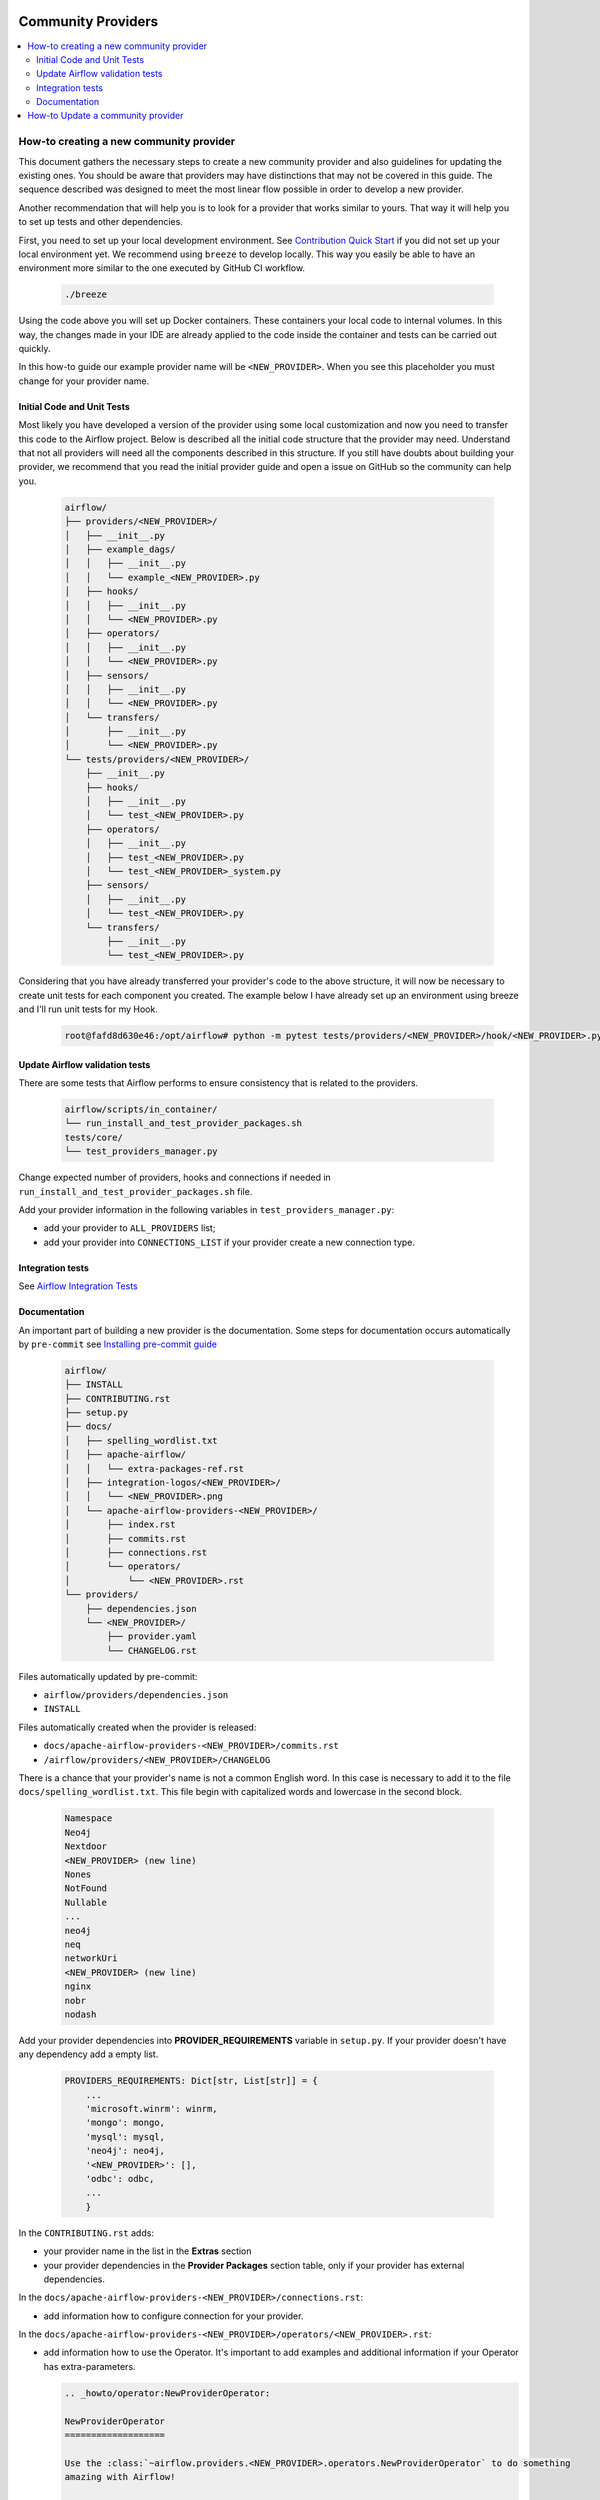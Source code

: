 
 .. Licensed to the Apache Software Foundation (ASF) under one
    or more contributor license agreements.  See the NOTICE file
    distributed with this work for additional information
    regarding copyright ownership.  The ASF licenses this file
    to you under the Apache License, Version 2.0 (the
    "License"); you may not use this file except in compliance
    with the License.  You may obtain a copy of the License at

 ..   http://www.apache.org/licenses/LICENSE-2.0

 .. Unless required by applicable law or agreed to in writing,
    software distributed under the License is distributed on an
    "AS IS" BASIS, WITHOUT WARRANTIES OR CONDITIONS OF ANY
    KIND, either express or implied.  See the License for the
    specific language governing permissions and limitations
    under the License.

Community Providers
===================

.. contents:: :local:

How-to creating a new community provider
----------------------------------------

This document gathers the necessary steps to create a new community provider and also guidelines for updating
the existing ones. You should be aware that providers may have distinctions that may not be covered in
this guide. The sequence described was designed to meet the most linear flow possible in order to develop a
new provider.

Another recommendation that will help you is to look for a provider that works similar to yours. That way it will
help you to set up tests and other dependencies.

First, you need to set up your local development environment. See `Contribution Quick Start <https://github.com/apache/airflow/blob/main/CONTRIBUTING.rst>`_
if you did not set up your local environment yet. We recommend using ``breeze`` to develop locally. This way you
easily be able to have an environment more similar to the one executed by GitHub CI workflow.

  .. code-block:: bash

      ./breeze

Using the code above you will set up Docker containers. These containers your local code to internal volumes.
In this way, the changes made in your IDE are already applied to the code inside the container and tests can
be carried out quickly.

In this how-to guide our example provider name will be ``<NEW_PROVIDER>``.
When you see this placeholder you must change for your provider name.


Initial Code and Unit Tests
^^^^^^^^^^^^^^^^^^^^^^^^^^^

Most likely you have developed a version of the provider using some local customization and now you need to
transfer this code to the Airflow project. Below is described all the initial code structure that
the provider may need. Understand that not all providers will need all the components described in this structure.
If you still have doubts about building your provider, we recommend that you read the initial provider guide and
open a issue on GitHub so the community can help you.

  .. code-block:: bash

      airflow/
      ├── providers/<NEW_PROVIDER>/
      │   ├── __init__.py
      │   ├── example_dags/
      │   │   ├── __init__.py
      │   │   └── example_<NEW_PROVIDER>.py
      │   ├── hooks/
      │   │   ├── __init__.py
      │   │   └── <NEW_PROVIDER>.py
      │   ├── operators/
      │   │   ├── __init__.py
      │   │   └── <NEW_PROVIDER>.py
      │   ├── sensors/
      │   │   ├── __init__.py
      │   │   └── <NEW_PROVIDER>.py
      │   └── transfers/
      │       ├── __init__.py
      │       └── <NEW_PROVIDER>.py
      └── tests/providers/<NEW_PROVIDER>/
          ├── __init__.py
          ├── hooks/
          │   ├── __init__.py
          │   └── test_<NEW_PROVIDER>.py
          ├── operators/
          │   ├── __init__.py
          │   ├── test_<NEW_PROVIDER>.py
          │   └── test_<NEW_PROVIDER>_system.py
          ├── sensors/
          │   ├── __init__.py
          │   └── test_<NEW_PROVIDER>.py
          └── transfers/
              ├── __init__.py
              └── test_<NEW_PROVIDER>.py

Considering that you have already transferred your provider's code to the above structure, it will now be necessary
to create unit tests for each component you created. The example below I have already set up an environment using
breeze and I'll run unit tests for my Hook.

  .. code-block:: bash

      root@fafd8d630e46:/opt/airflow# python -m pytest tests/providers/<NEW_PROVIDER>/hook/<NEW_PROVIDER>.py

Update Airflow validation tests
^^^^^^^^^^^^^^^^^^^^^^^^^^^^^^^

There are some tests that Airflow performs to ensure consistency that is related to the providers.

  .. code-block:: bash

      airflow/scripts/in_container/
      └── run_install_and_test_provider_packages.sh
      tests/core/
      └── test_providers_manager.py

Change expected number of providers, hooks and connections if needed in ``run_install_and_test_provider_packages.sh`` file.

Add your provider information in the following variables in ``test_providers_manager.py``:

- add your provider to ``ALL_PROVIDERS`` list;
- add your provider into ``CONNECTIONS_LIST`` if your provider create a new connection type.


Integration tests
^^^^^^^^^^^^^^^^^

See `Airflow Integration Tests <https://github.com/apache/airflow/blob/main/TESTING.rst#airflow-integration-tests>`_


Documentation
^^^^^^^^^^^^^

An important part of building a new provider is the documentation.
Some steps for documentation occurs automatically by ``pre-commit`` see `Installing pre-commit guide <https://github.com/apache/airflow/blob/main/CONTRIBUTORS_QUICK_START.rst#pre-commit>`_

  .. code-block:: bash

      airflow/
      ├── INSTALL
      ├── CONTRIBUTING.rst
      ├── setup.py
      ├── docs/
      │   ├── spelling_wordlist.txt
      │   ├── apache-airflow/
      │   │   └── extra-packages-ref.rst
      │   ├── integration-logos/<NEW_PROVIDER>/
      │   │   └── <NEW_PROVIDER>.png
      │   └── apache-airflow-providers-<NEW_PROVIDER>/
      │       ├── index.rst
      │       ├── commits.rst
      │       ├── connections.rst
      │       └── operators/
      │           └── <NEW_PROVIDER>.rst
      └── providers/
          ├── dependencies.json
          └── <NEW_PROVIDER>/
              ├── provider.yaml
              └── CHANGELOG.rst


Files automatically updated by pre-commit:

- ``airflow/providers/dependencies.json``
- ``INSTALL``

Files automatically created when the provider is released:

- ``docs/apache-airflow-providers-<NEW_PROVIDER>/commits.rst``
- ``/airflow/providers/<NEW_PROVIDER>/CHANGELOG``

There is a chance that your provider's name is not a common English word.
In this case is necessary to add it to the file ``docs/spelling_wordlist.txt``. This file begin with capitalized words and
lowercase in the second block.

  .. code-block:: bash

    Namespace
    Neo4j
    Nextdoor
    <NEW_PROVIDER> (new line)
    Nones
    NotFound
    Nullable
    ...
    neo4j
    neq
    networkUri
    <NEW_PROVIDER> (new line)
    nginx
    nobr
    nodash

Add your provider dependencies into **PROVIDER_REQUIREMENTS** variable in ``setup.py``. If your provider doesn't have
any dependency add a empty list.

  .. code-block:: python

      PROVIDERS_REQUIREMENTS: Dict[str, List[str]] = {
          ...
          'microsoft.winrm': winrm,
          'mongo': mongo,
          'mysql': mysql,
          'neo4j': neo4j,
          '<NEW_PROVIDER>': [],
          'odbc': odbc,
          ...
          }

In the ``CONTRIBUTING.rst`` adds:

- your provider name in the list in the **Extras** section
- your provider dependencies in the **Provider Packages** section table, only if your provider has external dependencies.

In the ``docs/apache-airflow-providers-<NEW_PROVIDER>/connections.rst``:

- add information how to configure connection for your provider.

In the ``docs/apache-airflow-providers-<NEW_PROVIDER>/operators/<NEW_PROVIDER>.rst``:

- add information how to use the Operator. It's important to add examples and additional information if your Operator has extra-parameters.

  .. code-block:: RST

      .. _howto/operator:NewProviderOperator:

      NewProviderOperator
      ===================

      Use the :class:`~airflow.providers.<NEW_PROVIDER>.operators.NewProviderOperator` to do something
      amazing with Airflow!

      Using the Operator
      ^^^^^^^^^^^^^^^^^^

      The NewProviderOperator requires a ``connection_id`` and this other awesome parameter.
      You can see an example below:

      .. exampleinclude:: /../../airflow/providers/<NEW_PROVIDER>/example_dags/example_<NEW_PROVIDER>.py
          :language: python
          :start-after: [START howto_operator_<NEW_PROVIDER>]
          :end-before: [END howto_operator_<NEW_PROVIDER>]


In the ``docs/apache-airflow-providers-new_provider/index.rst``:

- add all information of the purpose of your provider. It is recommended to check with another provider to help you complete this document as best as possible.

In the ``airflow/providers/<NEW_PROVIDER>/provider.yaml`` add information of your provider:

  .. code-block:: yaml

      package-name: apache-airflow-providers-<NEW_PROVIDER>
      name: <NEW_PROVIDER>
      description: |
        `<NEW_PROVIDER> <https://example.io/>`__
      versions:
        - 1.0.0

      integrations:
        - integration-name: <NEW_PROVIDER>
          external-doc-url: https://www.example.io/
          logo: /integration-logos/<NEW_PROVIDER>/<NEW_PROVIDER>.png
          how-to-guide:
            - /docs/apache-airflow-providers-<NEW_PROVIDER>/operators/<NEW_PROVIDER>.rst
          tags: [service]

      operators:
        - integration-name: <NEW_PROVIDER>
          python-modules:
            - airflow.providers.<NEW_PROVIDER>.operators.<NEW_PROVIDER>

      hooks:
        - integration-name: <NEW_PROVIDER>
          python-modules:
            - airflow.providers.<NEW_PROVIDER>.hooks.<NEW_PROVIDER>

      sensors:
        - integration-name: <NEW_PROVIDER>
          python-modules:
            - airflow.providers.<NEW_PROVIDER>.sensors.<NEW_PROVIDER>

      connection-types:
        - hook-class-name: airflow.providers.<NEW_PROVIDER>.hooks.<NEW_PROVIDER>.NewProviderHook
        - connection-type: provider-connection-type

      hook-class-names:  # deprecated in Airflow 2.2.0
        - airflow.providers.<NEW_PROVIDER>.hooks.<NEW_PROVIDER>.NewProviderHook

.. note:: Defining your own connection types

    You only need to add ``connection-types`` in case you have some hooks that have customized UI behavior. However
    it is only supported for Airflow 2.2.0. If your providers are also targeting Airflow below 2.2.0 you should
    provide the deprecated ``hook-class-names`` array. The ``connection-types`` array allows for optimization
    of importing of individual connections and while Airflow 2.2.0 is able to handle both definition, the
    ``connection-types`` is recommended.

    For more information see `Custom connection types <http://airflow.apache.org/docs/apache-airflow/stable/howto/connection.html#custom-connection-types>`_


After changing and creating these files you can build the documentation locally. The two commands below will
serve to accomplish this. The first will build your provider's documentation. The second will ensure that the
main Airflow documentation that involves some steps with the providers is also working.

  .. code-block:: bash

    ./breeze build-docs -- --package-filter apache-airflow-providers-<NEW_PROVIDER>
    ./breeze build-docs -- --package-filter apache-airflow

How-to Update a community provider
----------------------------------

See `Provider packages versioning <https://github.com/apache/airflow/blob/main/dev/README_RELEASE_PROVIDER_PACKAGES.md#provider-packages-versioning>`_
